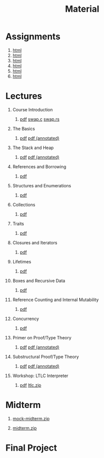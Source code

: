#+title: Material
#+HTML_HEAD: <link rel="stylesheet" type="text/css" href="myStyle.css" />
#+OPTIONS: html-style:nil H:1 toc:1 num:nil
#+HTML_LINK_HOME: index.html
* Assignments
1. [[file:Assignments/1-Assignment/hw1.org][html]]
2. [[file:Assignments/2-Assignment/hw2.org][html]]
3. [[file:Assignments/3-Assignment/hw3.org][html]]
4. [[file:Assignments/4-Assignment/hw4.org][html]]
5. [[file:Assignments/5-Assignment/hw5.org][html]]
6. [[file:Assignments/6-Assignment/hw6.org][html]]
* Lectures
** Course Introduction
*** [[file:Slides/01-course-introduction.pdf][pdf]] [[file:Code/01/swap.c][swap.c]] [[file:Code/01/swap.rs][swap.rs]]
** The Basics
*** [[file:Slides/02-the-basics.pdf][pdf]] [[file:Slides/02-the-basics-392-annot.pdf][pdf (annotated)]]
** The Stack and Heap
*** [[file:Slides/03-stack-and-heap.pdf][pdf]] [[file:Slides/03-stack-and-heap-annot.pdf][pdf (annotated)]]
** References and Borrowing
*** [[file:Slides/04-references-borrowing.pdf][pdf]]
** Structures and Enumerations
*** [[file:Slides/05-structs-enums.pdf][pdf]]
** Collections
*** [[file:Slides/06-collections.pdf][pdf]]
** Traits
*** [[file:Slides/07-traits.pdf][pdf]]
** Closures and Iterators
*** [[file:Slides/08-closures.pdf][pdf]]
** Lifetimes
*** [[file:Slides/09-lifetimes.pdf][pdf]]
** Boxes and Recursive Data
*** [[file:Slides/10-boxes.pdf][pdf]]
** Reference Counting and Internal Mutability
*** [[file:Slides/11-refs.pdf][pdf]]
** Concurrency
*** [[file:Slides/12-concurrency.pdf][pdf]]
** Primer on Proof/Type Theory
*** [[file:Slides/13-proof-theory.pdf][pdf]] [[file:Slides/13-proof-theory-annotated.pdf][pdf (annotated)]]
** Substructural Proof/Type Theory
*** [[file:Slides/14-linear-types.pdf][pdf]] [[file:Slides/14-linear-types-annotated.pdf][pdf (annotated)]]
** Workshop: LTLC Interpreter
*** [[file:Slides/15-stlc-workshop.pdf][pdf]] [[file:Code/ltlc.zip][ltlc.zip]]
* Midterm
** [[file:Assignments/Mock-Midterm/mock-midterm.zip][mock-midterm.zip]]
** [[file:Assignments/Midterm/midterm.zip][midterm.zip]]
* Final Project
